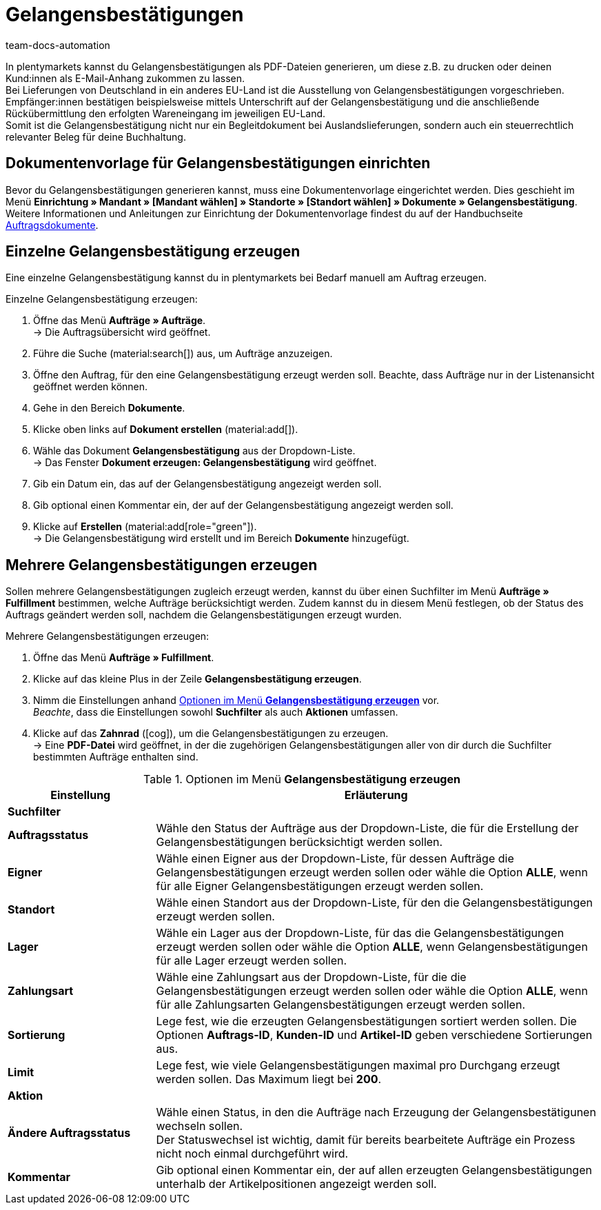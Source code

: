 = Gelangensbestätigungen
:keywords: Gelangensbestätigung, Gelangensbestätigungen erzeugen, Auftragsdokumente, Auslandslieferung, Buchhaltung, Dokumentenvorlage, Dokumentvorlage, Dokumenttyp, Dokumententyp,
:author: team-docs-automation
:description: Eine Gelangensbestätigung bestätigt den Erhalt von Ware im EU-Ausland. Erfahre auf dieser Seite, wie du Gelangensbestätigungen als PDF-Datei generierst, druckst und deinen Kund:innen per E-Mail zuschickst.

In plentymarkets kannst du Gelangensbestätigungen als PDF-Dateien generieren, um diese z.B. zu drucken oder deinen Kund:innen als E-Mail-Anhang zukommen zu lassen. +
Bei Lieferungen von Deutschland in ein anderes EU-Land ist die Ausstellung von Gelangensbestätigungen vorgeschrieben. Empfänger:innen bestätigen beispielsweise mittels Unterschrift auf der Gelangensbestätigung und die anschließende Rückübermittlung den erfolgten Wareneingang im jeweiligen EU-Land. +
Somit ist die Gelangensbestätigung nicht nur ein Begleitdokument bei Auslandslieferungen, sondern auch ein steuerrechtlich relevanter Beleg für deine Buchhaltung.

[#100]
== Dokumentenvorlage für Gelangensbestätigungen einrichten

Bevor du Gelangensbestätigungen generieren kannst, muss eine Dokumentenvorlage eingerichtet werden. Dies geschieht im Menü *Einrichtung » Mandant » [Mandant wählen] » Standorte » [Standort wählen] » Dokumente » Gelangensbestätigung*. +
Weitere Informationen und Anleitungen zur Einrichtung der Dokumentenvorlage findest du auf der Handbuchseite xref:auftraege:auftragsdokumente-neu.adoc#[Auftragsdokumente].

[#200]
== Einzelne Gelangensbestätigung erzeugen

Eine einzelne Gelangensbestätigung kannst du in plentymarkets bei Bedarf manuell am Auftrag erzeugen.

[.instruction]
Einzelne Gelangensbestätigung erzeugen:

. Öffne das Menü *Aufträge » Aufträge*. +
→ Die Auftragsübersicht wird geöffnet.
. Führe die Suche (material:search[]) aus, um Aufträge anzuzeigen.
. Öffne den Auftrag, für den eine Gelangensbestätigung erzeugt werden soll. Beachte, dass Aufträge nur in der Listenansicht geöffnet werden können.
. Gehe in den Bereich *Dokumente*.
. Klicke oben links auf *Dokument erstellen* (material:add[]).
. Wähle das Dokument *Gelangensbestätigung* aus der Dropdown-Liste. +
→ Das Fenster *Dokument erzeugen: Gelangensbestätigung* wird geöffnet.
. Gib ein Datum ein, das auf der Gelangensbestätigung angezeigt werden soll.
. Gib optional einen Kommentar ein, der auf der Gelangensbestätigung angezeigt werden soll.
. Klicke auf *Erstellen* (material:add[role="green"]). +
→ Die Gelangensbestätigung wird erstellt und im Bereich *Dokumente* hinzugefügt.

[#300]
== Mehrere Gelangensbestätigungen erzeugen

Sollen mehrere Gelangensbestätigungen zugleich erzeugt werden, kannst du über einen Suchfilter im Menü *Aufträge » Fulfillment* bestimmen, welche Aufträge berücksichtigt werden. Zudem kannst du in diesem Menü festlegen, ob der Status des Auftrags geändert werden soll, nachdem die Gelangensbestätigungen erzeugt wurden.

[.instruction]
Mehrere Gelangensbestätigungen erzeugen:

. Öffne das Menü *Aufträge » Fulfillment*.
. Klicke auf das kleine Plus in der Zeile *Gelangensbestätigung erzeugen*.
. Nimm die Einstellungen anhand <<table-settings-fulfillment-entry-certificate>> vor. +
_Beachte_, dass die Einstellungen sowohl *Suchfilter* als auch *Aktionen* umfassen.
. Klicke auf das *Zahnrad* (icon:cog[]), um die Gelangensbestätigungen zu erzeugen. +
→ Eine *PDF-Datei* wird geöffnet, in der die zugehörigen Gelangensbestätigungen aller von dir durch die Suchfilter bestimmten Aufträge enthalten sind.

[[table-settings-fulfillment-entry-certificate]]
.Optionen im Menü *Gelangensbestätigung erzeugen*
[cols="1,3"]
|====
|Einstellung |Erläuterung

2+^| *Suchfilter*

| *Auftragsstatus*
|Wähle den Status der Aufträge aus der Dropdown-Liste, die für die Erstellung der Gelangensbestätigungen berücksichtigt werden sollen.

| *Eigner*
|Wähle einen Eigner aus der Dropdown-Liste, für dessen Aufträge die Gelangensbestätigungen erzeugt werden sollen oder wähle die Option *ALLE*, wenn für alle Eigner Gelangensbestätigungen erzeugt werden sollen.

| *Standort*
|Wähle einen Standort aus der Dropdown-Liste, für den die Gelangensbestätigungen erzeugt werden sollen.

| *Lager*
|Wähle ein Lager aus der Dropdown-Liste, für das die Gelangensbestätigungen erzeugt werden sollen oder wähle die Option *ALLE*, wenn Gelangensbestätigungen für alle Lager erzeugt werden sollen.

| *Zahlungsart*
|Wähle eine Zahlungsart aus der Dropdown-Liste, für die die Gelangensbestätigungen erzeugt werden sollen oder wähle die Option *ALLE*, wenn für alle Zahlungsarten Gelangensbestätigungen erzeugt werden sollen.

| *Sortierung*
|Lege fest, wie die erzeugten Gelangensbestätigungen sortiert werden sollen. Die Optionen *Auftrags-ID*, *Kunden-ID* und *Artikel-ID* geben verschiedene Sortierungen aus.

| *Limit*
|Lege fest, wie viele Gelangensbestätigungen maximal pro Durchgang erzeugt werden sollen. Das Maximum liegt bei *200*.

2+^| *Aktion*

| *Ändere Auftragsstatus*
|Wähle einen Status, in den die Aufträge nach Erzeugung der Gelangensbestätigunen wechseln sollen. +
Der Statuswechsel ist wichtig, damit für bereits bearbeitete Aufträge ein Prozess nicht noch einmal durchgeführt wird.

| *Kommentar*
|Gib optional einen Kommentar ein, der auf allen erzeugten Gelangensbestätigungen unterhalb der Artikelpositionen angezeigt werden soll.
|====
